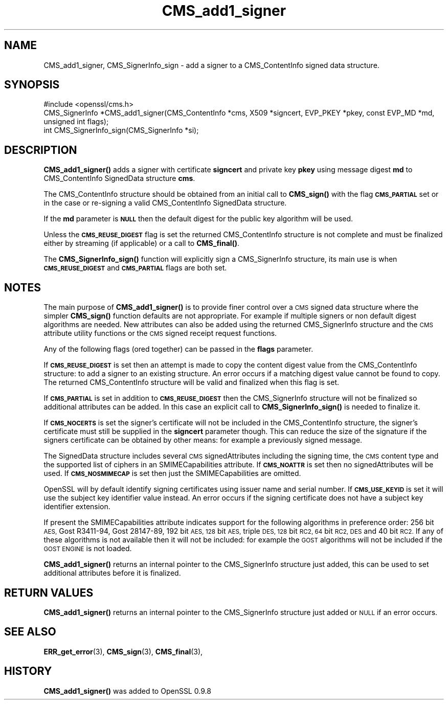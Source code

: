 .\" Automatically generated by Pod::Man 4.11 (Pod::Simple 3.35)
.\"
.\" Standard preamble:
.\" ========================================================================
.de Sp \" Vertical space (when we can't use .PP)
.if t .sp .5v
.if n .sp
..
.de Vb \" Begin verbatim text
.ft CW
.nf
.ne \\$1
..
.de Ve \" End verbatim text
.ft R
.fi
..
.\" Set up some character translations and predefined strings.  \*(-- will
.\" give an unbreakable dash, \*(PI will give pi, \*(L" will give a left
.\" double quote, and \*(R" will give a right double quote.  \*(C+ will
.\" give a nicer C++.  Capital omega is used to do unbreakable dashes and
.\" therefore won't be available.  \*(C` and \*(C' expand to `' in nroff,
.\" nothing in troff, for use with C<>.
.tr \(*W-
.ds C+ C\v'-.1v'\h'-1p'\s-2+\h'-1p'+\s0\v'.1v'\h'-1p'
.ie n \{\
.    ds -- \(*W-
.    ds PI pi
.    if (\n(.H=4u)&(1m=24u) .ds -- \(*W\h'-12u'\(*W\h'-12u'-\" diablo 10 pitch
.    if (\n(.H=4u)&(1m=20u) .ds -- \(*W\h'-12u'\(*W\h'-8u'-\"  diablo 12 pitch
.    ds L" ""
.    ds R" ""
.    ds C` ""
.    ds C' ""
'br\}
.el\{\
.    ds -- \|\(em\|
.    ds PI \(*p
.    ds L" ``
.    ds R" ''
.    ds C`
.    ds C'
'br\}
.\"
.\" Escape single quotes in literal strings from groff's Unicode transform.
.ie \n(.g .ds Aq \(aq
.el       .ds Aq '
.\"
.\" If the F register is >0, we'll generate index entries on stderr for
.\" titles (.TH), headers (.SH), subsections (.SS), items (.Ip), and index
.\" entries marked with X<> in POD.  Of course, you'll have to process the
.\" output yourself in some meaningful fashion.
.\"
.\" Avoid warning from groff about undefined register 'F'.
.de IX
..
.nr rF 0
.if \n(.g .if rF .nr rF 1
.if (\n(rF:(\n(.g==0)) \{\
.    if \nF \{\
.        de IX
.        tm Index:\\$1\t\\n%\t"\\$2"
..
.        if !\nF==2 \{\
.            nr % 0
.            nr F 2
.        \}
.    \}
.\}
.rr rF
.\"
.\" Accent mark definitions (@(#)ms.acc 1.5 88/02/08 SMI; from UCB 4.2).
.\" Fear.  Run.  Save yourself.  No user-serviceable parts.
.    \" fudge factors for nroff and troff
.if n \{\
.    ds #H 0
.    ds #V .8m
.    ds #F .3m
.    ds #[ \f1
.    ds #] \fP
.\}
.if t \{\
.    ds #H ((1u-(\\\\n(.fu%2u))*.13m)
.    ds #V .6m
.    ds #F 0
.    ds #[ \&
.    ds #] \&
.\}
.    \" simple accents for nroff and troff
.if n \{\
.    ds ' \&
.    ds ` \&
.    ds ^ \&
.    ds , \&
.    ds ~ ~
.    ds /
.\}
.if t \{\
.    ds ' \\k:\h'-(\\n(.wu*8/10-\*(#H)'\'\h"|\\n:u"
.    ds ` \\k:\h'-(\\n(.wu*8/10-\*(#H)'\`\h'|\\n:u'
.    ds ^ \\k:\h'-(\\n(.wu*10/11-\*(#H)'^\h'|\\n:u'
.    ds , \\k:\h'-(\\n(.wu*8/10)',\h'|\\n:u'
.    ds ~ \\k:\h'-(\\n(.wu-\*(#H-.1m)'~\h'|\\n:u'
.    ds / \\k:\h'-(\\n(.wu*8/10-\*(#H)'\z\(sl\h'|\\n:u'
.\}
.    \" troff and (daisy-wheel) nroff accents
.ds : \\k:\h'-(\\n(.wu*8/10-\*(#H+.1m+\*(#F)'\v'-\*(#V'\z.\h'.2m+\*(#F'.\h'|\\n:u'\v'\*(#V'
.ds 8 \h'\*(#H'\(*b\h'-\*(#H'
.ds o \\k:\h'-(\\n(.wu+\w'\(de'u-\*(#H)/2u'\v'-.3n'\*(#[\z\(de\v'.3n'\h'|\\n:u'\*(#]
.ds d- \h'\*(#H'\(pd\h'-\w'~'u'\v'-.25m'\f2\(hy\fP\v'.25m'\h'-\*(#H'
.ds D- D\\k:\h'-\w'D'u'\v'-.11m'\z\(hy\v'.11m'\h'|\\n:u'
.ds th \*(#[\v'.3m'\s+1I\s-1\v'-.3m'\h'-(\w'I'u*2/3)'\s-1o\s+1\*(#]
.ds Th \*(#[\s+2I\s-2\h'-\w'I'u*3/5'\v'-.3m'o\v'.3m'\*(#]
.ds ae a\h'-(\w'a'u*4/10)'e
.ds Ae A\h'-(\w'A'u*4/10)'E
.    \" corrections for vroff
.if v .ds ~ \\k:\h'-(\\n(.wu*9/10-\*(#H)'\s-2\u~\d\s+2\h'|\\n:u'
.if v .ds ^ \\k:\h'-(\\n(.wu*10/11-\*(#H)'\v'-.4m'^\v'.4m'\h'|\\n:u'
.    \" for low resolution devices (crt and lpr)
.if \n(.H>23 .if \n(.V>19 \
\{\
.    ds : e
.    ds 8 ss
.    ds o a
.    ds d- d\h'-1'\(ga
.    ds D- D\h'-1'\(hy
.    ds th \o'bp'
.    ds Th \o'LP'
.    ds ae ae
.    ds Ae AE
.\}
.rm #[ #] #H #V #F C
.\" ========================================================================
.\"
.IX Title "CMS_add1_signer 3"
.TH CMS_add1_signer 3 "2020-07-22" "1.0.2o" "OpenSSL"
.\" For nroff, turn off justification.  Always turn off hyphenation; it makes
.\" way too many mistakes in technical documents.
.if n .ad l
.nh
.SH "NAME"
.Vb 1
\& CMS_add1_signer, CMS_SignerInfo_sign \- add a signer to a CMS_ContentInfo signed data structure.
.Ve
.SH "SYNOPSIS"
.IX Header "SYNOPSIS"
.Vb 1
\& #include <openssl/cms.h>
\&
\& CMS_SignerInfo *CMS_add1_signer(CMS_ContentInfo *cms, X509 *signcert, EVP_PKEY *pkey, const EVP_MD *md, unsigned int flags);
\&
\& int CMS_SignerInfo_sign(CMS_SignerInfo *si);
.Ve
.SH "DESCRIPTION"
.IX Header "DESCRIPTION"
\&\fBCMS_add1_signer()\fR adds a signer with certificate \fBsigncert\fR and private
key \fBpkey\fR using message digest \fBmd\fR to CMS_ContentInfo SignedData
structure \fBcms\fR.
.PP
The CMS_ContentInfo structure should be obtained from an initial call to
\&\fBCMS_sign()\fR with the flag \fB\s-1CMS_PARTIAL\s0\fR set or in the case or re-signing a
valid CMS_ContentInfo SignedData structure.
.PP
If the \fBmd\fR parameter is \fB\s-1NULL\s0\fR then the default digest for the public
key algorithm will be used.
.PP
Unless the \fB\s-1CMS_REUSE_DIGEST\s0\fR flag is set the returned CMS_ContentInfo
structure is not complete and must be finalized either by streaming (if
applicable) or a call to \fBCMS_final()\fR.
.PP
The \fBCMS_SignerInfo_sign()\fR function will explicitly sign a CMS_SignerInfo
structure, its main use is when \fB\s-1CMS_REUSE_DIGEST\s0\fR and \fB\s-1CMS_PARTIAL\s0\fR flags
are both set.
.SH "NOTES"
.IX Header "NOTES"
The main purpose of \fBCMS_add1_signer()\fR is to provide finer control
over a \s-1CMS\s0 signed data structure where the simpler \fBCMS_sign()\fR function defaults
are not appropriate. For example if multiple signers or non default digest
algorithms are needed. New attributes can also be added using the returned
CMS_SignerInfo structure and the \s-1CMS\s0 attribute utility functions or the
\&\s-1CMS\s0 signed receipt request functions.
.PP
Any of the following flags (ored together) can be passed in the \fBflags\fR
parameter.
.PP
If \fB\s-1CMS_REUSE_DIGEST\s0\fR is set then an attempt is made to copy the content
digest value from the CMS_ContentInfo structure: to add a signer to an existing
structure.  An error occurs if a matching digest value cannot be found to copy.
The returned CMS_ContentInfo structure will be valid and finalized when this
flag is set.
.PP
If \fB\s-1CMS_PARTIAL\s0\fR is set in addition to \fB\s-1CMS_REUSE_DIGEST\s0\fR then the 
CMS_SignerInfo structure will not be finalized so additional attributes
can be added. In this case an explicit call to \fBCMS_SignerInfo_sign()\fR is
needed to finalize it.
.PP
If \fB\s-1CMS_NOCERTS\s0\fR is set the signer's certificate will not be included in the
CMS_ContentInfo structure, the signer's certificate must still be supplied in
the \fBsigncert\fR parameter though. This can reduce the size of the signature if
the signers certificate can be obtained by other means: for example a
previously signed message.
.PP
The SignedData structure includes several \s-1CMS\s0 signedAttributes including the
signing time, the \s-1CMS\s0 content type and the supported list of ciphers in an
SMIMECapabilities attribute. If \fB\s-1CMS_NOATTR\s0\fR is set then no signedAttributes
will be used. If \fB\s-1CMS_NOSMIMECAP\s0\fR is set then just the SMIMECapabilities are
omitted.
.PP
OpenSSL will by default identify signing certificates using issuer name
and serial number. If \fB\s-1CMS_USE_KEYID\s0\fR is set it will use the subject key
identifier value instead. An error occurs if the signing certificate does not
have a subject key identifier extension.
.PP
If present the SMIMECapabilities attribute indicates support for the following
algorithms in preference order: 256 bit \s-1AES,\s0 Gost R3411\-94, Gost 28147\-89, 192
bit \s-1AES, 128\s0 bit \s-1AES,\s0 triple \s-1DES, 128\s0 bit \s-1RC2, 64\s0 bit \s-1RC2, DES\s0 and 40 bit \s-1RC2.\s0
If any of these algorithms is not available then it will not be included: for example the \s-1GOST\s0 algorithms will not be included if the \s-1GOST ENGINE\s0 is
not loaded.
.PP
\&\fBCMS_add1_signer()\fR returns an internal pointer to the CMS_SignerInfo
structure just added, this can be used to set additional attributes 
before it is finalized.
.SH "RETURN VALUES"
.IX Header "RETURN VALUES"
\&\fBCMS_add1_signer()\fR returns an internal pointer to the CMS_SignerInfo
structure just added or \s-1NULL\s0 if an error occurs.
.SH "SEE ALSO"
.IX Header "SEE ALSO"
\&\fBERR_get_error\fR\|(3), \fBCMS_sign\fR\|(3),
\&\fBCMS_final\fR\|(3),
.SH "HISTORY"
.IX Header "HISTORY"
\&\fBCMS_add1_signer()\fR was added to OpenSSL 0.9.8
